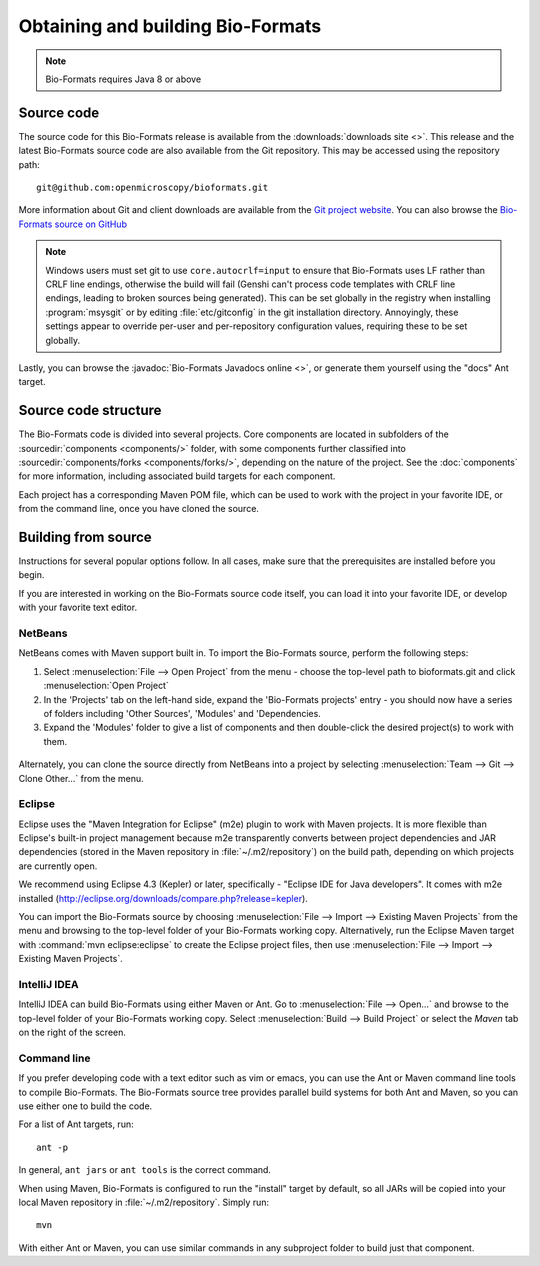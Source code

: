 .. _source-obtain-and-build:

Obtaining and building Bio-Formats
==================================

.. note:: Bio-Formats requires Java 8 or above

.. _source-code:

Source code
-----------

The source code for this Bio-Formats release is available from the
:downloads:`downloads site <>`.
This release and the latest
Bio-Formats source code are also available from the Git repository.
This may be accessed using the repository path::

    git@github.com:openmicroscopy/bioformats.git

More information about Git and client downloads are available from the
`Git project website <https://git-scm.com/>`_.  You can also browse the
`Bio-Formats source on GitHub <https://github.com/ome/bioformats>`_

.. note::

    Windows users must set git to use ``core.autocrlf=input`` to
    ensure that Bio-Formats uses LF rather than CRLF line endings,
    otherwise the build will fail (Genshi can't process code templates
    with CRLF line endings, leading to broken sources being
    generated).  This can be set globally in the registry when
    installing :program:`msysgit` or by editing :file:`etc/gitconfig`
    in the git installation directory.  Annoyingly, these settings
    appear to override per-user and per-repository configuration
    values, requiring these to be set globally.

Lastly, you can browse the :javadoc:`Bio-Formats Javadocs online <>`,
or generate them yourself using the "docs" Ant target.


Source code structure
---------------------

The Bio-Formats code is divided into several projects. Core components
are located in subfolders of the :sourcedir:`components <components/>` folder,
with some components further classified into :sourcedir:`components/forks
<components/forks/>`, depending on the nature of the project. See the
:doc:`components` for more information, including associated build targets
for each component.

Each project has a corresponding Maven POM file, which can be used to
work with the project in your favorite IDE, or from the command line,
once you have cloned the source.

.. _source-building:

Building from source
--------------------

Instructions for several popular options follow.  In all cases, make
sure that the prerequisites are installed before you begin.

If you are interested in working on the Bio-Formats source code itself,
you can load it into your favorite IDE, or develop with your favorite
text editor.

NetBeans
^^^^^^^^

NetBeans comes with Maven support built in. To import the Bio-Formats
source, perform the following steps:

#. Select :menuselection:`File --> Open Project` from the menu - choose the
   top-level path to bioformats.git and click :menuselection:`Open Project`
#. In the 'Projects' tab on the left-hand side, expand the 'Bio-Formats
   projects' entry - you should now have a series of folders including 'Other
   Sources', 'Modules' and 'Dependencies.
#. Expand the 'Modules' folder to give a list of components and then
   double-click the desired project(s) to work with them.

.. figure:: /images/netbeans.png
    :align: center
    :alt: Opening Bio-Formats in Netbeans

Alternately, you can clone the source directly from NetBeans into a
project by selecting :menuselection:`Team --> Git --> Clone Other...` from
the menu.

Eclipse
^^^^^^^

Eclipse uses the "Maven Integration for Eclipse" (m2e) plugin to work with
Maven projects. It is more flexible than Eclipse's built-in project
management because m2e transparently converts between project dependencies
and JAR dependencies (stored in the Maven repository in
:file:`~/.m2/repository`) on the build path, depending on which projects are
currently open.

We recommend using Eclipse 4.3 (Kepler) or later, specifically -
"Eclipse IDE for Java developers". It comes with m2e installed
(http://eclipse.org/downloads/compare.php?release=kepler).

You can import the Bio-Formats source by choosing
:menuselection:`File --> Import --> Existing Maven Projects` from the menu
and browsing to the top-level folder of your Bio-Formats working copy.
Alternatively, run the Eclipse Maven target with :command:`mvn
eclipse:eclipse` to create the Eclipse project files, then use
:menuselection:`File --> Import --> Existing Maven Projects`.

IntelliJ IDEA
^^^^^^^^^^^^^

IntelliJ IDEA can build Bio-Formats using either Maven or Ant.  Go to
:menuselection:`File --> Open...` and browse to the top-level folder
of your Bio-Formats working copy.  Select
:menuselection:`Build --> Build Project` or select the `Maven` tab on
the right of the screen.

Command line
^^^^^^^^^^^^

If you prefer developing code with a text editor such as vim or emacs,
you can use the Ant or Maven command line tools to compile Bio-Formats.
The Bio-Formats source tree provides parallel build systems for both Ant
and Maven, so you can use either one to build the code.

For a list of Ant targets, run::

    ant -p

In general, ``ant jars`` or ``ant tools`` is the correct command.

When using Maven, Bio-Formats is configured to run the "install" target
by default, so all JARs will be copied into your local Maven repository
in :file:`~/.m2/repository`. Simply run::

    mvn

With either Ant or Maven, you can use similar commands in any subproject
folder to build just that component.
